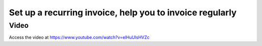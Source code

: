 
.. index::
   single: Recurring Invoice

=========================================================
Set up a recurring invoice, help you to invoice regularly
=========================================================

Video
-----
Access the video at https://www.youtube.com/watch?v=elHuUlsHVZc

.. raw:: html

    <div style="text-align: center; margin-bottom: 2em;">
    <iframe width="100%" class="youtube-video" src="https://www.youtube.com/embed/elHuUlsHVZc" frameborder="0" allow="autoplay; encrypted-media" allowfullscreen></iframe>
    </div>
